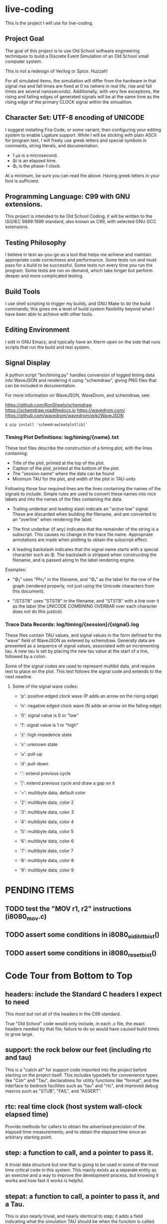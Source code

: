 * live-coding

This is the project I will use for live-coding.

** Project Goal

The goal of this project is to use Old School software engineering
techniques to build a Discrete Event Simulation of an Old School small
computer system.

This is not a redesign of Verilog or Spice. Huzzah!

For all simulated items, the simuliation will differ from the hardware
in that signal rise and fall times are fixed at 0 ns (where in real
life, rise and fall times are several nanoseconds). Additionally, with
very few exceptions, the rising and falling edges of generated signals
will be at the same time as the rising edge of the primary CLOCK
signal within the simualtion.

** Character Set: UTF-8 encoding of UNICODE

I suggest installing Fira Code, or some variant; then configuring your
editing system to enable Ligature support. While I will be sticking
with plain ASCII for program text, I will freely use greek letters and
special symbols in comments, string literals, and documentation.

- 1 μs is a microsecond.
- Δτ is an elapsed time.
- Φ₁ is the phase-1 clock.

At a minimum, be sure you can read the above. Having greek letters in
your font is sufficient.

** Programming Language: C99 with GNU extensions.

This project is intended to be Old School Coding; it will be
written to the ISO/IEC 9899:1999 standard, also known as C99, with
selected GNU GCC extensions.

** Testing Philosophy

I believe in test-as-you-go as a tool that helps me achieve and
maintain appropriate code correctness and performance. Some tests run
and must pass for a build to be successful. Some tests run every time
you run the program. Some tests are run on demand, which take longer
but perform deeper and more complicated testing.

** Build Tools

I use shell scripting to trigger my builds, and GNU Make to do the
build commands; this gives me a level of build system flexibility
beyond what I have been able to achieve with other tools.

** Editing Environment

I edit in GNU Emacs, and typically have an Xterm open on the side that
runs scripts that run the build and test system.

** Signal Display

A python script "bin/timing.py" handles conversion of logged timing
data into WaveJSON and rendering it using "schemdraw", giving PNG
files that can be included in documentation.

For more information on WaveJSON, WaveDrom, and schemdraw, see:

[[https://github.com/RonSheely/schemdraw]]
[[https://schemdraw.readthedocs.io]]
[[https://wavedrom.com/]]
[[https://github.com/wavedrom/wavedrom/wiki/WaveJSON]]

#+begin_src text
  $ pip install 'schemdraw[matplotlib]'
#+end_src

*** Timing Plot Definitions: log/timing/{name}.txt

These text files describe the construction of a timing plot, with
the lines containing:

- Title of the plot, printed at the top of the plot.
- Caption of the plot, printed at the bottom of the plot.
- The "session name" where the data can be found
- Minimum TAU for the plot, and width of the plot in TAU units

Following those four required lines are the lines containing the names
of the signals to include. Simple rules are used to convert these
names into nice labels and into the names of the files containing the
data.

- Trailing underbar and leading slash indicate an "active low" signal.
  These are discarded when building the filename, and are converted to
  an "overline" when rendering the label.

- The first underbar (if any) indicates that the remainder of the
  string is a subscript. This causes no change in the trace file name.
  Appropriate annotations are made when plotting to obtain the
  subscript effect.

- A leading backslash indicates that the signal name starts with a
  special character such as Φ. The backslash is stripped when
  constructing the filename, and is passed along to the label
  rendering engine.

Examples:

- "\Phi_1" uses "Phi_1" in the filename, and "Φ₁" as the label for the
  row of the graph (rendered properly, not just using the Unicode
  characters from this document).

- "/STSTB" uses "STSTB" in the filename, and "STSTB" with a line over
  it as the label (the UNICODE COMBINING OVERBAR over each character
  does not do this justice).

*** Trace Data Records: log/timing/{session}/{signal}.log

These files contain TAU values, and signal values in the form defined
for the "wave" field of WaveJSON as extened by schemdraw. Generally
data are presented as a sequence of signal values, associated with
an incrementing tau. A new tau is set by placing the new tau value
at the start of a line, followed by a colon.

Some of the signal codes are used to represent multibit data, and
require text to place on the plot. This text follows the signal
code and extends to the next newline.

**** Some of the signal wave codes:

- 'p': positive edged clock wave (P adds an arrow on the rising edge)
- 'n': negative edged clock wave (N adds an arrow on the falling edge)
- '0': signal value is 0 or "low"
- '1': signal value is 1 or "high"

- 'z': high impedence state
- 'x': unknown state
- 'u': pull-up
- 'd': pull-down
- '.': extend previous cycle
- '|': extend previous cycle and draw a gap on it

- '=': multibyte data, default color
- '2': multibyte data, color 2
- '3': multibyte data, color 3
- '4': multibyte data, color 4
- '5': multibyte data, color 5
- '6': multibyte data, color 6
- '7': multibyte data, color 7
- '8': multibyte data, color 8
- '9': multibyte data, color 9

* PENDING ITEMS
** TODO test the "MOV r1, r2" instructions (i8080_mov.c)
** TODO assert some conditions in i8080_eidihlt_bist()
** TODO assert some conditions in i8080_reset_bist()
* Code Tour from Bottom to Top

** headers: include the Standard C headers I expect to need

This most but not all of the headers in the C99 standard.

True "Old School" code would only include, in each .c file,
the exact headers needed by that file; failure to do so would
have caused build times to grow large.

** support: the rock below our feet (including rtc and tau)

This is a "catch all" for support code imported into the project
before starting on the project itself. This includes typedefs for
convenience types like "Cstr" and "Tau", declarations for utility
functions like "format", and the interface to bedrock facilities such
as "tau" and "rtc", and improved debug macros such as "STUB", "FAIL",
and "ASSERT".

** rtc: real time clock (host system wall-clock elapsed time)

Provide methods for callers to obtain the advertised precision
of the elapsed time measurements; and to obtain the elapsed time
since an arbitrary starting point.

** step: a function to call, and a pointer to pass it.

A trivial data structure but one that is going to be used in some of
the most time critical code in this system. This mainly exists as a
separate entity as an exercise and a way to improve the development
process, but knowing it works and how fast it works is helpful.

** stepat: a function to call, a pointer to pass it, and a Tau.

This is also nearly trivial, and nearly identical to step; it adds a
field indicating what the simulation TAU should be when the function
is called. The method that activates the stepat is similar to the
method in step, with the addition that it sets TAU before calling
the target function.

** subs: a place for things to do

This structure accumulates steps to be called, and allows a caller to
trigger all of those steps. Subscribers should be added during
initialization of each significant facility using subs.

** fifo: a place for things to do next

This facility allows a caller to append an entry to a list of things
to do; to run the next entry on the list; and to run entries from
the list until it is empty. Entries are called in the order they were
added to the list.

** sched: a place for things to do in order

This facility allows a caller to schedule a call to be made at a
specific simulation time; to run an item from the schedule; and to run
items from the schedule until it is empty. Entries are activated in
ascending TAU order. If two entries have the same TAU value, it is
UNDEFINED which will be activated first.

** edge: a signal with callbacks for rising and falling edges

This facility tracks the value of a signal in the simulated system,
and triggers callbacks on rising and falling edges. It has built-in
protection against infinite recursion (where the value of the edge is
changed during a callback), and detection of some hazards.

Each edge is "owned" either by a single simulation module, or by the
simulation environment as a whole. The full formal name of an edge is
the name of the module that owns it, combined with the name given to
that signal in the reference sheet for the simulated item; the two
parts are separated by a colon.

Modules are often "owned" by other modules; their names follow the
same conventions, with the name of the owning module, a colon, and the
name that the owning module uses for the owned module.

Greek characters in signal names will be used in the name string of
the edge as-is, but must be written out when the symbol name occurs as
a C identifier. Similarly, signals that are active-low are represented
on diagrams with a line above their name. The C identifier is the name
with a single underscore appended; add a "/" to the start to construct
the display name.

** addr: a signal bus with callbacks for changes in state.

This facility tracks the value of an address bus in the simulated
system, and triggers callbacks on change in state. It has built-in
protection against infinite recursion (where the value of the addr
is changed during a callback), and detection of some hazards.

The state of the bus includes an implicit "Z" (high impedence)
state where a transition to "Z" can be followed by a valid value
within the same TAU.

This facility exists to support display and validation of the
timing of signals. Callbacks on bus valid and bus "Z" can be used
to record transitions into a trace, but should not be used to drive
simulation logic.

** data: a signal bus with callbacks for changes in state.

This facility tracks the value of an dataess bus in the simulated
system, and triggers callbacks on change in state. It has built-in
protection against infinite recursion (where the value of the data
is changed during a callback), and detection of some hazards.

The state of the bus includes an implicit "Z" (high impedence)
state where a transition to "Z" can be followed by a valid value
within the same TAU.

This facility exists to support display and validation of the
timing of signals. Callbacks on bus valid and bus "Z" can be used
to record transitions into a trace, but should not be used to drive
simulation logic.

** clock: provide an Edge that oscillates

This facility provides an Edge, a function that cause it to oscillate
between high and low, and functions that relate cycles of this CLOCK
to the simulation time.

** timing: check simulated signal timing

This facility verifies that the elapsed time from a start call to a
final call is within a specified range. The duration of the interval
is checked when the end of an interval is noted, and the start of the
interval is present. The timing checker will terminate the run if it
sees an interval with a bad duration.

A summary can be printed for each checker, and a final check can be
made that the range of values, converted to nanoseconds, is within the
originally requested range, as the runtime checks are done in terms of
TAU counts with limits computed from the requested durations.

** hex: parse the content of a hex file

Intel HEX format files provide a way, using somewhat readable plain
text, to store and transfer blobs of binary data. Each line defines a
small amount of data, explicitly giving its address, with a checksum
to protect against transmission errors.

** main: program entry point

- Runs POST methods.
- On request, runs BIST methods.
- On request, runs BENCH methods.
  
* Simulated Systems

** A hypothetical 8080 based microcomputer

This is the first simulation being considered, and will be a rough
collection of components described in:

    Intel 8080 Microcomputer Systems User's Manual
    September 1975

This document is available from several source on the Internet;
On 14 Sep 2023 I fetched this 43049640-byte document from:

    http://bitsavers.trailing-edge.com/components/intel/MCS80/98-153B_Intel_8080_Microcomputer_Systems_Users_Manual_197509.pdf

I also have in my archives a 42838473-byte version with the same content,
but I did not record where it came from; while the size differs, it has the
same hand-written annotation.

*** i8224: Clock Generator and Driver for 8080A CPU

This module expects to see rising edges on its OSC input. Based on
these edges, it constructs a two-phase clock; it synchronizes RESET
and READY to a specific phase of the clock; and generates /STSTB, when
SYNC is active, with appropriate timing.

*** i8228: System Controller and Bus Driver 8080A CPU

This module expects to see a status strobe, during which time
the Data bus contains status bits. Based the latched value of
those status bits, the control signals are asserted at the
correct time (when enabled).

Timing is similar to the 8228 (but quantized).

*** decoder: efficient enables for mem pages and i/o ports

This module monitors the control bus and the address bus,
triggering edges registered for each page of memory and
each I/O port, separately for read and write, to avoid the
performance issues around having every memory and device
monitoring DBIN and/or /WR.

